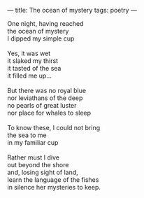 :PROPERTIES:
:ID:       FA5FE299-AAC9-4A7A-A582-2D9EDE906D49
:SLUG:     ocean-of-mystery
:END:
---
title: The ocean of mystery
tags: poetry
---

#+BEGIN_VERSE
One night, having reached
the ocean of mystery
I dipped my simple cup

Yes, it was wet
it slaked my thirst
it tasted of the sea
it filled me up...

But there was no royal blue
nor leviathans of the deep
no pearls of great luster
nor place for whales to sleep

To know these, I could not bring
the sea to me
in my familiar cup

Rather must I dive
out beyond the shore
and, losing sight of land,
learn the language of the fishes
in silence her mysteries to keep.
#+END_VERSE
